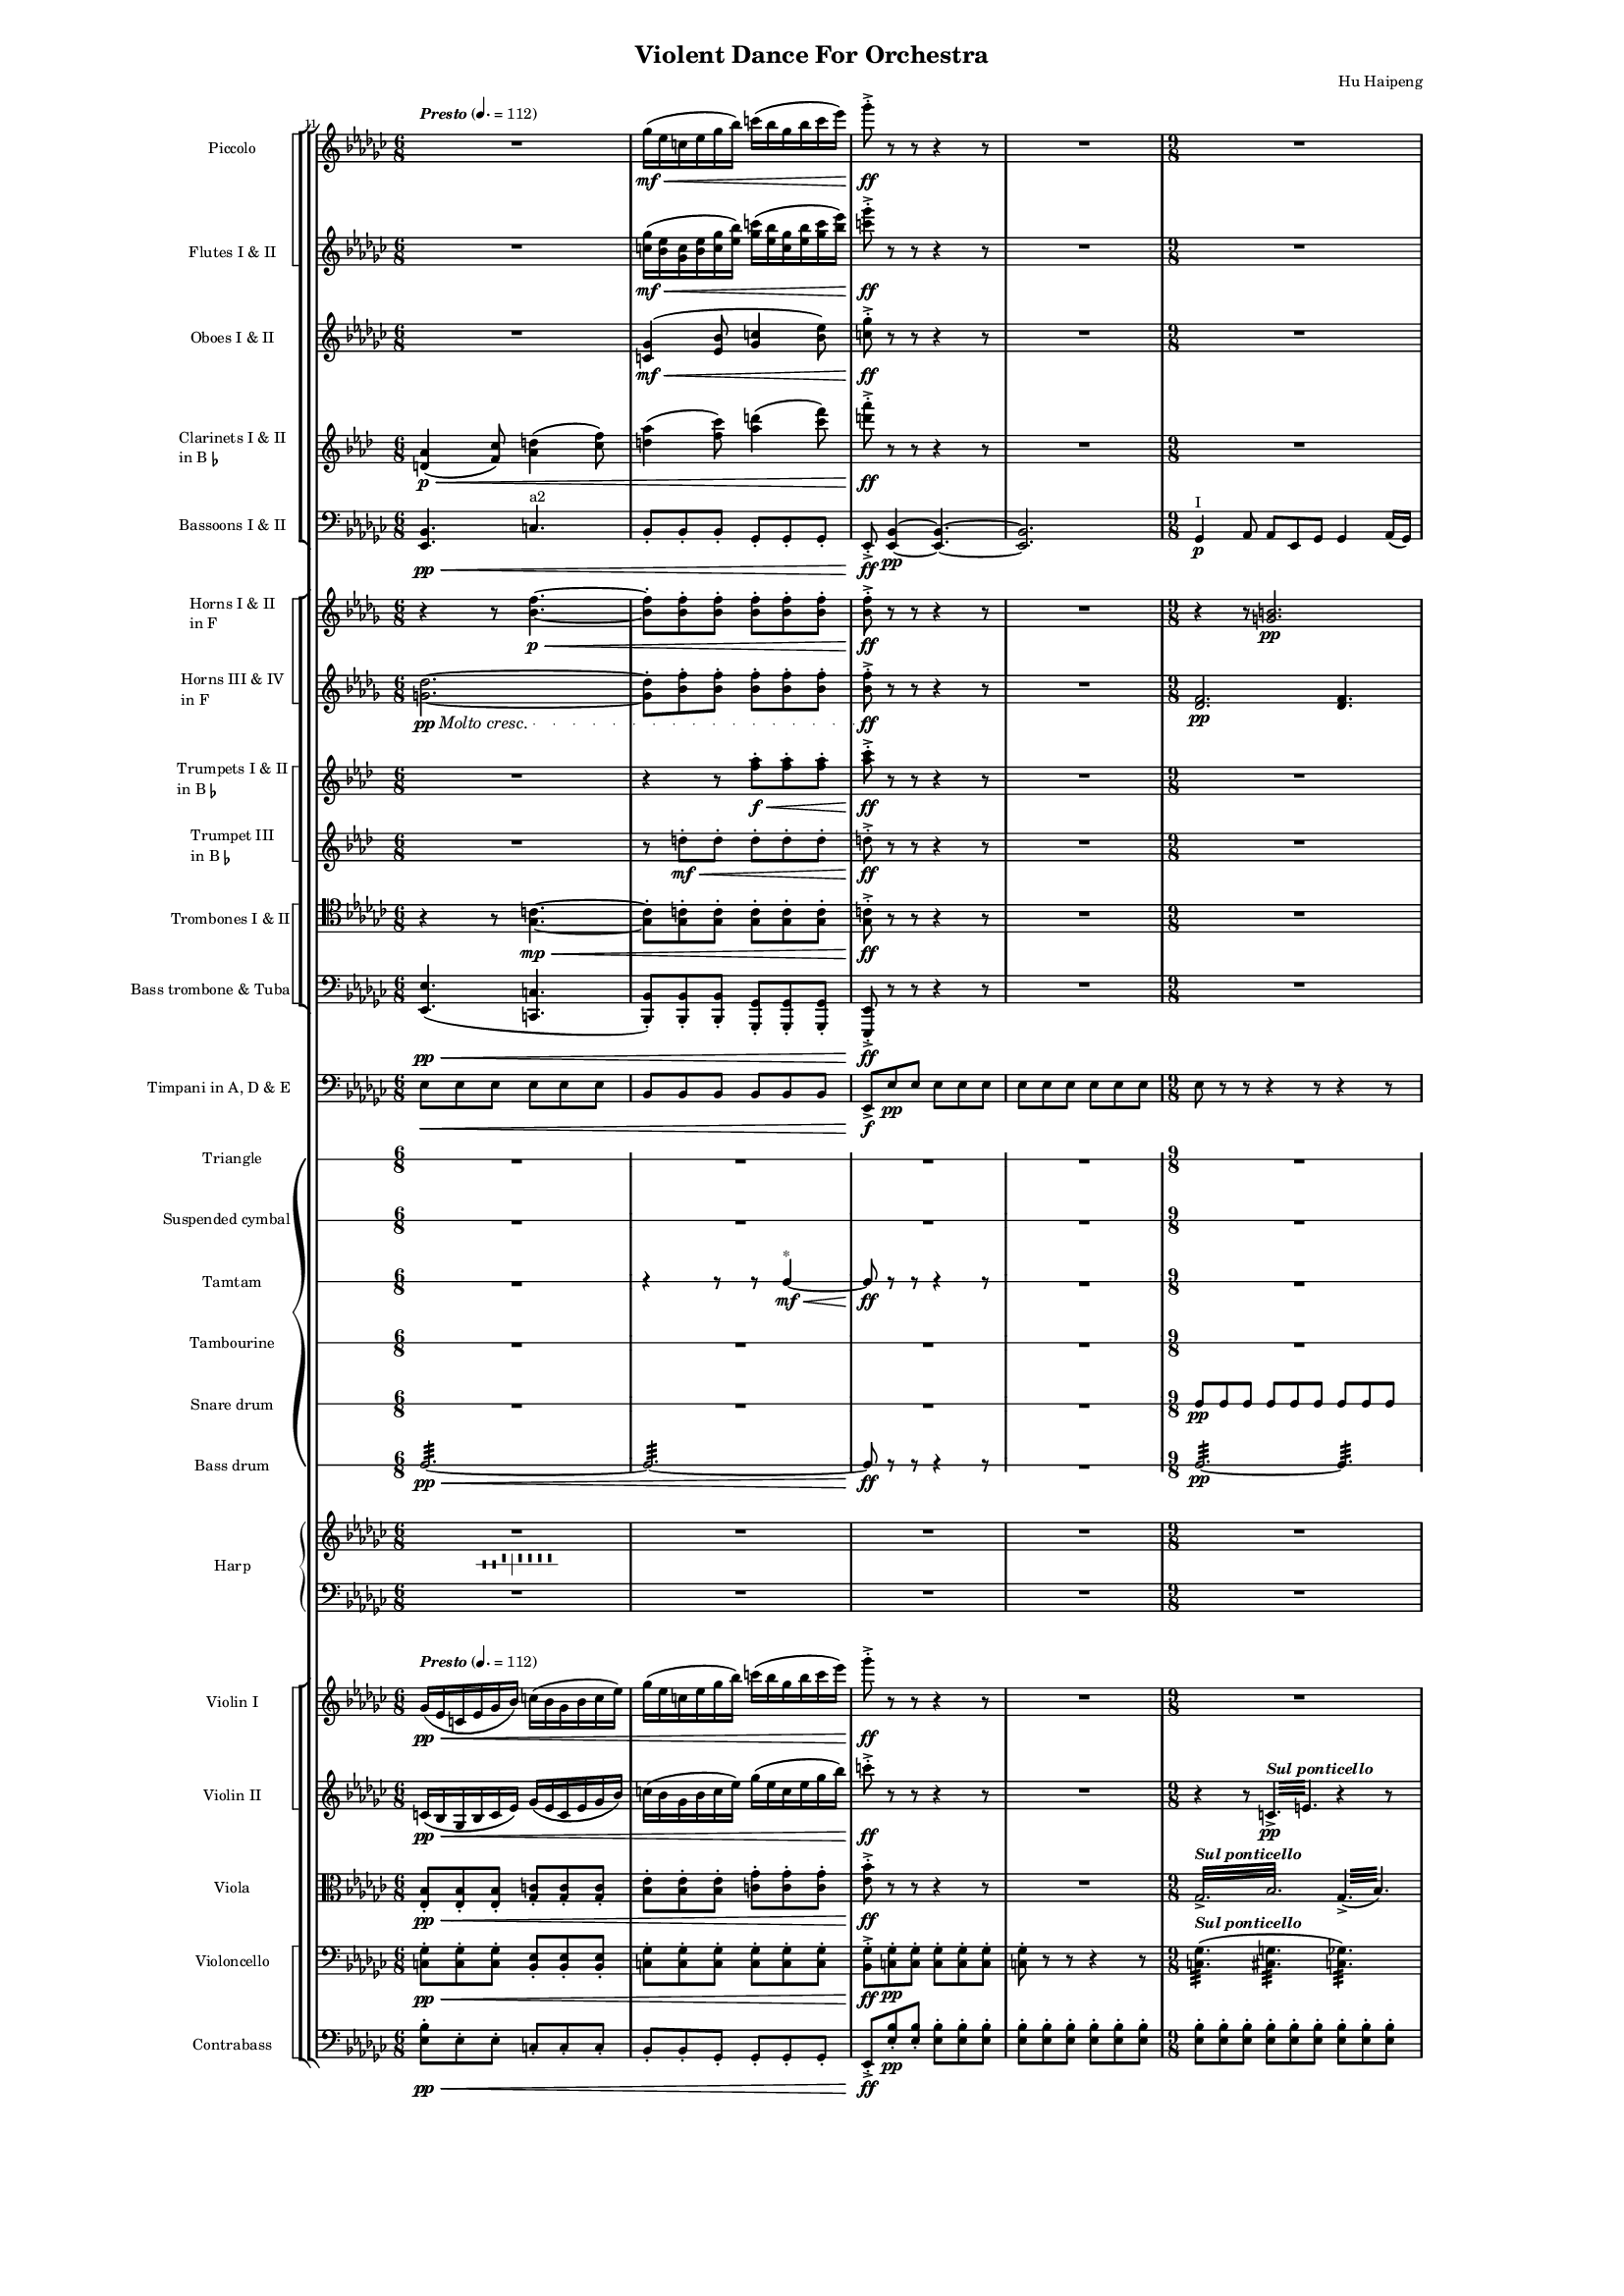 \version "2.19.46"

\header {
  tagline = ##f
  title = "Violent Dance For Orchestra"
  composer = "Hu Haipeng"
%  arranger = "July 5, 2009"

%  poet = "  I'm writing this piece because I'm terribly frustrated, facing a task which will seriously stain my aesthetics and conviction to the true art. It consists of all kinds of devils, dancing and whirling violently, turning the world into an abyss of darkness. Although the main melodies are derived from folk music, these are only a beautiful skin, and the essence of this piece is violent and evil, full of my 10 years' pain and rage. It's a large volcano of my long repressed heart!"
}

\paper{
  line-width = 158\mm
}

%% text defs
presto = \markup { \bold \italic "Presto" }
div = \markup { \bold "Div." }
nondiv = \markup { \bold "Non div." }
unis = \markup { \bold "Unis." }
piz = \markup { \bold "Pizz." }
arc = \markup { \bold "Arco" }
pizz = \set Staff.midiInstrument = "pizzicato strings"
arco = \set Staff.midiInstrument = "string ensemble 1"
pont = \markup { \bold \italic "Sul ponticello" }
naturale = \markup { \bold \italic "Naturale" }
moltocr = {
  \set crescendoText = \markup { \italic "Molto cresc." }
  \set crescendoSpanner = #'text
  \override DynamicTextSpanner.style = #'dotted-line
}
offCr = {
  \unset crescendoText
  \unset crescendoSpanner
  \revert DynamicTextSpanner.style
}

%% Layout for piano dynamics
\layout {
  \context {
    \Voice
    \override Glissando.breakable = ##t
    \override TextSpanner.breakable = ##t
    \override DynamicLineSpanner.breakable = ##t
    \override DynamicTextSpanner.breakable = ##t
    \override TrillSpanner.breakable = ##t
  }
}

%% layout to create orchestra staff group
%% with non-spanned barlines between two instrument groups
\layout {
  \context {
    \StaffGroup
    \name Orchestra
    \remove "Span_bar_engraver"
  }
  \context {
    \Score
    \accepts Orchestra
  }
}

%% Layout to produce SquareStaff context
%% to group similar instruments in a staff group with thin square bracket
\layout {
  \context {
    \StaffGroup
    \name SquareStaff
    systemStartDelimiter = #'SystemStartSquare
  }
  \context {
    \Orchestra
    \accepts SquareStaff
  }
  \context {
    \StaffGroup
    \accepts SquareStaff
  }
}

%% Layout to produce MarkLine context
%% to place rehearsal marks and texts above full score
\layout {
  \context {
    \type "Engraver_group"
    \name "MarkLine"
    \consists "Axis_group_engraver"
    \consists "Mark_engraver"
    \consists "Metronome_mark_engraver"
    \consists "Script_engraver"
    \consists "Text_engraver"
    \consists "Text_spanner_engraver"
    \consists "Font_size_engraver"
    \override VerticalAxisGroup.staff-affinity = #DOWN
    \override VerticalAxisGroup.nonstaff-relatedstaff-spacing.padding = #2
    \override VerticalAxisGroup.nonstaff-unrelatedstaff-spacing.padding = #5
    \override TextSpanner.breakable = ##t
  }
  \context {
    \Score
    \accepts "MarkLine"
  }
  \context {
    \Orchestra
    \accepts "MarkLine"
  }
  \context {
    \StaffGroup
    \accepts "MarkLine"
  }
}

%% layout to produce a smaller markline
%% put before 1st violin part
\layout {
  \context {
    \MarkLine
    \name "SmallMarkLine"
    \override MetronomeMark.outside-staff-priority = #800
    \override RehearsalMark.outside-staff-priority = #1200
  }
  \context {
    \Score
    \accepts SmallMarkLine
  }
  \context {
    \Orchestra
    \accepts SmallMarkLine
  }
  \context {
    \StaffGroup
    \accepts SmallMarkLine
  }
}

modern =
#`(Staff ,(make-accidental-rule 'same-octave 0)
  ,(make-accidental-rule 'any-octave 0)
  ,(make-accidental-rule 'same-octave 1))

\layout {
  \context {
    \Score
    autoAccidentals = #modern
    autoCautionaries = #modern
  }
}

  marks = \relative c' {
    \set markFormatter = #format-mark-box-numbers
    \tempo \presto 4.=112
\set Score.currentBarNumber = #11
    s2.*4 |
    s1*9/8 |
  }

  piccolo = \relative c'''' {
    \clef treble \key ees \minor \time 6/8
    \transposition c''
    R2.
    ges,16(\mf\< ees c ees ges bes) c( bes ges bes c ees) |
    ges8-.->\!\ff \offCr r r r4 r8 | R2. |
    \time 9/8
    R1*9/8 |
  }

  flutes = \relative {
    \clef treble \key ees \minor \time 6/8
    R2.
    <ges'' c,>16(\mf\< <ees bes> <c ges> <ees bes> <ges c,> <bes ees,>) <c ges>( <bes ees,> <ges c,> <bes ees,> <c ges> <ees bes>) |
    <ges c,>8-.->\!\ff \offCr r r r4 r8 | R2. |
    \time 9/8
    R1*9/8 |
  }

  oboes = \relative {
    \clef treble \key ees \minor \time 6/8
    R2. |
    <ges' c,>4(\mf\< <bes ees,>8 <c ges>4 <ees bes>8) |
    <ges c,>-.->\!\ff \offCr r r r4 r8 | R2. |
    \time 9/8
    R1*9/8 |
  }

  clarinets = \relative c' {
    \clef treble \key f \minor \time 6/8
    \transposition bes
    <aes' d,>4(\p\< <c f,>8) <d aes>4( <f c>8) |
    <aes d,>4( <c f,>8) <d aes>4( <f c>8) |
    <aes d,>-.->\!\ff \offCr r r r4 r8 | R2. |
    \time 9/8
    R1*9/8 |
  }

  bassoons = \relative {
    \clef bass \key ees \minor \time 6/8
    <ees, bes'>4.\pp\< c'^"a2" |
    bes8-. bes-. bes-. ges-. ges-. ges-. |
    ees-.->\!\ff \offCr <ees bes'>4\pp ~ <ees bes'>4. ~ | <ees bes'>2. |
    \time 9/8
    ges4\p^"I" aes8 aes ees ges ges4 aes16( ges) |
  }

  hornI = \relative c'' {
    \clef treble \key bes \minor \time 6/8
    \transposition f
    r4 r8 <f bes,>4.\p\< ~ |
    <f bes,>8-. <f bes,>-. <f bes,>-. <f bes,>-. <f bes,>-. <f bes,>-. |
    <f bes,>-.->\!\ff \offCr r r r4 r8 | R2. |
    \time 9/8
    r4 r8 <b, g>2.\pp |
  }

  hornII = \relative c'' {
    \clef treble \key bes \minor \time 6/8
    \transposition f
    \moltocr <des g,>2.\pp\< ~ |
    <des g,>8-. <f bes,>-. <f bes,>-. <f bes,>-. <f bes,>-. <f bes,>-. |
    <f bes,>-.->\!\ff \offCr r r r4 r8 | R2. |
    \time 9/8
    <f, des>2.\pp <f des>4. ~ |
  }

  trumpetI = \relative c''' {
    \clef treble \key f \minor \time 6/8
    \transposition bes
R2. |
    r4 r8 <aes f>-.\f\< <aes f>-. <aes f>-. |
    <c aes>-.->\!\ff r r r4 r8 | R2. |
    \time 9/8
    R1*9/8 |
  }

  trumpetII = \relative c'' {
    \clef treble \key f \minor \time 6/8
    \transposition bes
R2. |
    r8 d-.\mf\< d-. d-. d-. d-. |
    d-.->\!\ff \offCr r r r4 r8 | R2. |
    \time 9/8
    R1*9/8 |
  }

  trombones = \relative {
    \clef tenor \key ees \minor \time 6/8
    r4 r8 <ges c>4.\mp\< ~ |
    <ges c>8-. <ges c>-. <ges c>-. <ges c>-. <ges c>-. <ges c>-. |
    <ges c>-.->\!\ff \offCr r r r4 r8 | R2. |
    \time 9/8
    R1*9/8 |
  }

  tuba = \relative {
    \clef bass \key ees \minor \time 6/8
    <ees, ees'>4.(\pp\< <c c'> |
    <bes bes'>8-.) <bes bes'>-. <bes bes'>-. <ges ges'>-. <ges ges'>-. <ges ges'>-. |
    <ees ees'>-.->\!\ff \offCr r r r4 r8 | R2. |
    \time 9/8
    R1*9/8 |
  }

  timpani = \relative {
    \clef bass \key ees \minor \time 6/8
    ees8\< ees ees ees ees ees |
    bes bes bes bes bes bes |
    ees,->\!\f \offCr ees'\pp ees ees ees ees |
    ees ees ees ees ees ees |
    \time 9/8
    ees r r r4 r8 r4 r8 |
  }

  trian = {
    \clef percussion \time 6/8
    R2.*4 |
    \time 9/8
    R1*9/8 |
  }

  cym = {
    \clef percussion \time 6/8
    R2.*4 |
    \time 9/8
    R1*9/8 |
  }

  tamt = {
    \clef percussion \time 6/8
R2. |
    r4 r8 r c4\mf\<^"*" ~ |
    8\!\ff r r r4 r8 | R2. |
    \time 9/8
    R1*9/8 |
  }

  tamb = {
    \clef percussion \time 6/8
    R2.*4 |
    \time 9/8
    R1*9/8 |
  }

  snare = {
    \clef percussion \time 6/8
    R2.*4 |
    \time 9/8
    c8\pp 8 8 8 8 8 8 8 8 |
  }

  bsdrum = {
    \clef percussion \time 6/8
    c2.:32\pp\< ~ | 2.: ~ |
    8\!\ff \offCr r r r4 r8 | R2. |
    \time 9/8
    2.:32\pp ~ 4.: |
  }

  harprh = \relative c'' {
    \clef treble \key ees \minor \time 6/8
    \showStaffSwitch
    R2.*4_\markup { \harp-pedal #"--^|^^^^" } |
    \time 9/8
    R1*9/8 |
  }

  harplh = \relative c {
    \clef bass \key ees \minor
    \showStaffSwitch
    R2.*4 |
    R1*9/8 |
  }

  dynamics = {
    s2.*4 |
    s1*9/8 |
  }


  violinI = \relative {
    \clef treble \key ees \minor \time 6/8
    ges'16(\pp\< ees c ees ges bes) c( bes ges bes c ees) |
    ges( ees c ees ges bes) c( bes ges bes c ees) |
    ges8-.->\!\ff \offCr r r r4 r8 | R2. |
    \time 9/8
    R1*9/8 |
  }

  violinII = \relative {
    \clef treble \key ees \minor \time 6/8
    c'16(\pp\< bes ges bes c ees) ges( ees c ees ges bes) |
    c( bes ges bes c ees) ges( ees c ees ges bes) |
    c8-.->\!\ff \offCr r r r4 r8 | R2. |
    \time 9/8
    r4 r8 \repeat tremolo 6 { c,,32->\pp^\pont e } r4 r8 |
  }

  viola = \relative {
    \clef alto \key ees \minor \time 6/8
    <ees bes'>8-.\pp\< <ees bes'>-. <ees bes'>-. <ges c>-. <ges c>-. <ges c>-. |
    <bes ees>-. <bes ees>-. <bes ees>-. <c ges'>-. <c ges'>-. <c ges'>-. |
    <ees bes'>-.->\!\ff \offCr r r r4 r8 | R2. |
    \time 9/8
    \repeat tremolo 12 { ges,32->^\pont bes } \repeat tremolo 6 {ges->( bes) } |
  }

  cello = \relative {
    \clef bass \key ees \minor \time 6/8
    <c ges'>8-.\pp\< <c ges'>-. <c ges'>-. <bes ees>-. <bes ees>-. <bes ees>-. |
    <c ges'>-. <c ges'>-. <c ges'>-. <c ges'>-. <c ges'>-. <c ges'>-. |
    <bes ges'>8-.->\!\ff \offCr <c ges'>-.\pp <c ges'>-. <c ges'>-. <c ges'>-. <c ges'>-. |
    <c ges'>-. r r r4 r8 |
    \time 9/8
    \repeat tremolo 12 <c ges'>32(^\pont \repeat tremolo 12 <cis g'> \repeat tremolo 12 <c ges'>) |
  }

  contrabass = \relative c {
    \clef bass \key ees \minor \time 6/8
    \transposition c
    <ees bes'>8-.\pp\< ees-. ees-. c-. c-. c-. |
    bes-. bes-. ges-. ges-. ges-. ges-. |
    ees-.->\!\ff \offCr <ees' bes'>-.\pp <ees bes'>-. <ees bes'>-. <ees bes'>-. <ees bes'>-. |
    <ees bes'>-. <ees bes'>-. <ees bes'>-. <ees bes'>-. <ees bes'>-. <ees bes'>-. |
    \time 9/8
    <ees bes'>-. <ees bes'>-. <ees bes'>-. <ees bes'>-. <ees bes'>-. <ees bes'>-. <ees bes'>-. <ees bes'>-. <ees bes'>-. |
  }

  #(set-global-staff-size 10)

  \score {
    \new Orchestra = "orchestra" <<
    \set Score.skipBars = ##f
    \new MarkLine { \marks }
      \new StaffGroup = "woodwind" <<
      \new SquareStaff = "picc fl" <<
        \new Staff = "piccolo" {
          \set Staff.instrumentName = "Piccolo"
          \set Staff.shortInstrumentName = "Picc."
        \piccolo
        }
        \new Staff = "flutes" {
          \set Staff.instrumentName = "Flutes I & II"
          \set Staff.shortInstrumentName = "Fl."
        \flutes
        }
      >>
      \new Staff = "oboes" {
        \set Staff.instrumentName = "Oboes I & II"
        \set Staff.shortInstrumentName = "Ob."
      \oboes
      }
      \new Staff = "clarinets" {
        \set Staff.instrumentName = \markup {
          \column { \line { "Clarinets I & II" }
            \line { "in B" \smaller \flat } } }
        \set Staff.shortInstrumentName = "Cl."
      \clarinets
      }
      \new Staff = "bassoons" {
        \set Staff.instrumentName = "Bassoons I & II"
        \set Staff.shortInstrumentName = "Bn."
      \bassoons
      }
    >>
    \new StaffGroup = "brass" <<
      \new SquareStaff = "horns" <<
        \new Staff = "hornsI" {
          \set Staff.instrumentName = \markup {
            \column { \line { "Horns I & II" }
              \line { "in F" } } }
          \set Staff.shortInstrumentName = "Hn. I & II"
        \hornI
        }
        \new Staff = "hornsII" {
          \set Staff.instrumentName = \markup {
            \column { \line { "Horns III & IV" }
              \line { "in F" } } }
          \set Staff.shortInstrumentName = "Hn. III & IV"
        \hornII
        }
      >>
      \new SquareStaff = "trumpets" <<
        \new Staff = "trumpetI" {
          \set Staff.instrumentName = \markup {
            \column { \line { "Trumpets I & II" }
            \line { "in B" \smaller \flat } } }
          \set Staff.shortInstrumentName = "Tp. I & II"
        \trumpetI
        }
        \new Staff = "trumpetII" {
          \set Staff.instrumentName = \markup {
            \column { \line { "Trumpet III" }
            \line { "in B" \smaller \flat } } }
          \set Staff.shortInstrumentName = "Tp. III"
        \trumpetII
        }
      >>
      \new SquareStaff = "trombones" <<
        \new Staff = "trombones 1 & 2" {
          \set Staff.instrumentName = "Trombones I & II"
          \set Staff.shortInstrumentName = "Tb. I & II"
        \trombones
        }
        \new Staff = "tuba" {
          \set Staff.instrumentName = "Bass trombone & Tuba"
          \set Staff.shortInstrumentName = "Btb. & Tu."
        \tuba
        }
      >>
    >>
    \new Staff = "timpani" {
      \set Staff.instrumentName = "Timpani in A, D & E"
      \set Staff.shortInstrumentName = "Tim."
    \timpani
    }
    \new GrandStaff = "drums" <<
      \new RhythmicStaff = "triangle" {
        \set RhythmicStaff.instrumentName = "Triangle"
        \set RhythmicStaff.shortInstrumentName = "Tri."
      \trian
      }
      \new RhythmicStaff = "cymbals" {
        \set RhythmicStaff.instrumentName = "Suspended cymbal"
        \set RhythmicStaff.shortInstrumentName = "Susp. cym."
      \cym
      }
      \new RhythmicStaff = "tamtam" {
        \set RhythmicStaff.instrumentName = "Tamtam"
        \set RhythmicStaff.shortInstrumentName = "Tamt."
      \tamt
      }
      \new RhythmicStaff = "tambourine" {
        \set RhythmicStaff.instrumentName = "Tambourine"
        \set RhythmicStaff.shortInstrumentName = "Tamb."
      \tamb
      }
      \new RhythmicStaff = "snare" {
        \set RhythmicStaff.instrumentName = "Snare drum"
        \set RhythmicStaff.shortInstrumentName = "Sn."
      \snare
      }
      \new RhythmicStaff = "bass drum" {
        \set RhythmicStaff.instrumentName = "Bass drum"
        \set RhythmicStaff.shortInstrumentName = "Bd."
      \bsdrum
      }
    >>
    \new PianoStaff = "harp" <<
      \set PianoStaff.instrumentName = "Harp"
      \set PianoStaff.shortInstrumentName = "Hrp."
      \set PianoStaff.connectArpeggios = ##t
      \new Staff = "rh" { \harprh }
      \new Dynamics { \dynamics }
      \new Staff = "lh" { \harplh }
    >>
    \new SmallMarkLine { \marks }
    \new StaffGroup = "strings" <<
      \new SquareStaff = "violins" <<
        \new Staff = "violin I" {
          \set Staff.instrumentName = "Violin I"
          \set Staff.shortInstrumentName = "Vn. I"
        \violinI
        }
        \new Staff = "violin II" {
          \set Staff.instrumentName = "Violin II"
          \set Staff.shortInstrumentName = "Vn. II"
        \violinII
        }
      >>
      \new Staff = "viola" {
        \set Staff.instrumentName = "Viola"
        \set Staff.shortInstrumentName = "Vl."
      \viola
      }
      \new SquareStaff = "Cello and Bass" <<
        \new Staff = "violoncello" {
          \set Staff.instrumentName = "Violoncello"
          \set Staff.shortInstrumentName = "Vc."
        \cello
        }
        \new Staff = "contrabass" {
          \set Staff.instrumentName = "Contrabass"
          \set Staff.shortInstrumentName = "Cb."
        \contrabass
        }
        >>
      >>
    >>
    \layout {
      \context {
        \Score
        \remove "Mark_engraver"
        \remove "Metronome_mark_engraver"
      }
      \context {
        \Staff \RemoveEmptyStaves
      }
    }
  }
